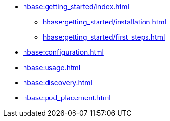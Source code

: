 * xref:hbase:getting_started/index.adoc[]
** xref:hbase:getting_started/installation.adoc[]
** xref:hbase:getting_started/first_steps.adoc[]
* xref:hbase:configuration.adoc[]
* xref:hbase:usage.adoc[]
* xref:hbase:discovery.adoc[]
* xref:hbase:pod_placement.adoc[]